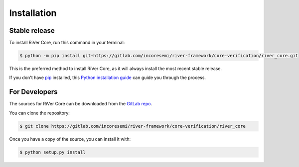 .. See LICENSE for details

.. highlight:: shell

============
Installation
============


Stable release
--------------

To install RiVer Core, run this command in your terminal:

.. code-block:: console

    $ python -m pip install git+https://gitlab.com/incoresemi/river-framework/core-verification/river_core.git

This is the preferred method to install RiVer Core, as it will always install the most recent stable release.

If you don't have `pip`_ installed, this `Python installation guide`_ can guide
you through the process.

.. _pip: https://pip.pypa.io
.. _Python installation guide: http://docs.python-guide.org/en/latest/starting/installation/


For Developers
----------------

The sources for RiVer Core can be downloaded from the `GitLab repo`_.

You can clone the repository:

.. code-block:: console

    $ git clone https://gitlab.com/incoresemi/river-framework/core-verification/river_core


Once you have a copy of the source, you can install it with:

.. code-block:: console

    $ python setup.py install


.. _Gitlab repo: https://gitlab.com/incoresemi/river-framework/core-verification/river_core

